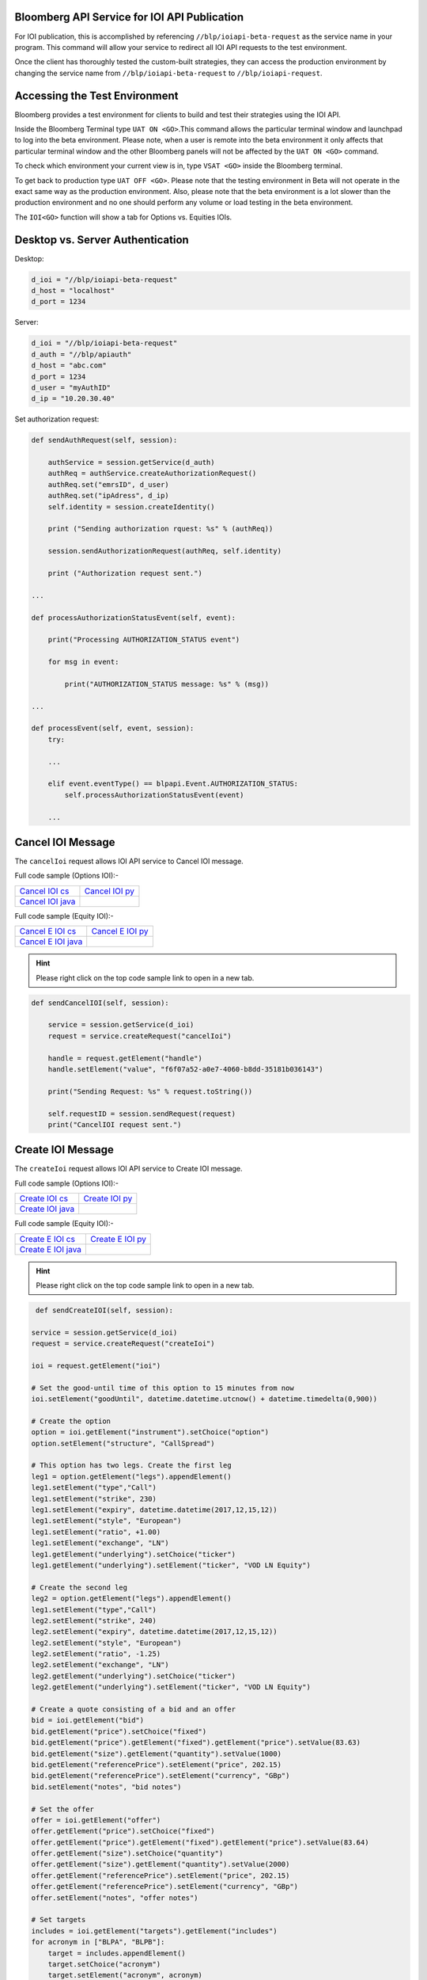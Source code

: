 Bloomberg API Service for IOI API Publication
=============================================

For IOI publication, this is accomplished by referencing ``//blp/ioiapi-beta-request`` as the service name in your program. This command will allow your service  to redirect all IOI API requests to the test environment.   

Once the client has thoroughly tested the custom-built strategies, they can access the production 
environment by changing the service name from ``//blp/ioiapi-beta-request`` to ``//blp/ioiapi-request``.


Accessing the Test Environment
==============================

Bloomberg provides a test environment for clients to build and test their strategies using the IOI API.

Inside the Bloomberg Terminal type ``UAT ON <GO>``.This command allows the particular terminal window and launchpad to log into the beta environment. Please note, when a user is remote into the beta environment it only affects that particular terminal window and the other Bloomberg panels will not be affected by the ``UAT ON <GO>`` command.

To check which environment your current view is in, type ``VSAT <GO>`` inside the Bloomberg terminal.

To get back to production type ``UAT OFF <GO>``. Please note that the testing environment in Beta will not 
operate in the exact same way as the production environment. Also, please note that the beta environment is a lot slower than the 
production environment and no one should perform any volume or load testing in the beta environment.

The ``IOI<GO>`` function will show a tab for Options vs. Equities IOIs.


Desktop vs. Server Authentication
=================================

Desktop:

.. code-block:: python

    d_ioi = "//blp/ioiapi-beta-request"
    d_host = "localhost"
    d_port = 1234


Server:

.. code-block:: python

    d_ioi = "//blp/ioiapi-beta-request"
    d_auth = "//blp/apiauth"
    d_host = "abc.com"
    d_port = 1234
    d_user = "myAuthID"
    d_ip = "10.20.30.40"

Set authorization request:

.. code-block:: python
    
    def sendAuthRequest(self, session):

        authService = session.getService(d_auth)
        authReq = authService.createAuthorizationRequest()
        authReq.set("emrsID", d_user)
        authReq.set("ipAdress", d_ip)
        self.identity = session.createIdentity()

        print ("Sending authorization rquest: %s" % (authReq))

        session.sendAuthorizationRequest(authReq, self.identity)

        print ("Authorization request sent.")

    ...

    def processAuthorizationStatusEvent(self, event):

        print("Processing AUTHORIZATION_STATUS event")

        for msg in event:

            print("AUTHORIZATION_STATUS message: %s" % (msg))

    ...

    def processEvent(self, event, session):
        try:

        ...

        elif event.eventType() == blpapi.Event.AUTHORIZATION_STATUS:
            self.processAuthorizationStatusEvent(event)

        ...


Cancel IOI Message
==================


The ``cancelIoi`` request allows IOI API service to Cancel IOI message. 


Full code sample (Options IOI):-

================== ================== 
`Cancel IOI cs`_   `Cancel IOI py`_	
------------------ ------------------ 
`Cancel IOI java`_ 
================== ==================

.. _Cancel IOI cs: https://github.com/tkim/ioi_api_repository/blob/master/C%23/cs_dapi_CancelIOI.cs

.. _Cancel IOI java: https://github.com/tkim/ioi_api_repository/blob/master/Java/Java_dapi_CancelIOI.java

.. _Cancel IOI py: https://github.com/tkim/ioi_api_repository/blob/master/Python/py_dapi_CancelIOI.py


Full code sample (Equity IOI):-

==================== ================== 
`Cancel E IOI cs`_   `Cancel E IOI py`_ 
-------------------- ------------------ 
`Cancel E IOI java`_
==================== ==================

.. _Cancel E IOI cs: https://github.com/tkim/ioi_api_repository/blob/master/C%23/cs_dapi_CancelEquityIOI.cs
.. _Cancel E IOI py: https://github.com/tkim/ioi_api_repository/blob/master/Python/py_dapi_CancelEquityIOI.py
.. _Cancel E IOI java: https://github.com/tkim/ioi_api_repository/blob/master/Java/java_dapi_CancelEquityIOI.java

.. hint:: 

	Please right click on the top code sample link to open in a new tab.
	


.. code-block:: python
             
    
    def sendCancelIOI(self, session):

        service = session.getService(d_ioi)
        request = service.createRequest("cancelIoi")

        handle = request.getElement("handle")
        handle.setElement("value", "f6f07a52-a0e7-4060-b8dd-35181b036143")

        print("Sending Request: %s" % request.toString())

        self.requestID = session.sendRequest(request)
        print("CancelIOI request sent.")



Create IOI Message
==================


The ``createIoi`` request allows IOI API service to Create IOI message. 


Full code sample (Options IOI):-

================== ================ 
`Create IOI cs`_   `Create IOI py`_
------------------ ---------------- 
`Create IOI java`_ 
================== ================ 


.. _Create IOI cs: https://github.com/tkim/ioi_api_repository/blob/master/C%23/cs_dapi_CreateIOI.cs

.. _Create IOI java: https://github.com/tkim/ioi_api_repository/blob/master/Java/Java_dapi_CreateIOI.java

.. _Create IOI py: https://github.com/tkim/ioi_api_repository/blob/master/Python/py_dapi_CreateIOI.py


Full code sample (Equity IOI):-

==================== ================== 
`Create E IOI cs`_   `Create E IOI py`_ 
-------------------- ------------------ 
`Create E IOI java`_ 
==================== ==================

.. _Create E IOI cs: https://github.com/tkim/ioi_api_repository/blob/master/C%23/cs_dapi_CreateEquityIOI.cs

.. _Create E IOI py: https://github.com/tkim/ioi_api_repository/blob/master/Python/py_dapi_CreateEquityIOI.py

.. _Create E IOI java: https://github.com/tkim/ioi_api_repository/blob/master/Java/java_dapi_CreateEquityIOI.java


.. hint:: 

	Please right click on the top code sample link to open in a new tab.

	
.. code-block:: python
	

	 def sendCreateIOI(self, session):

        service = session.getService(d_ioi)
        request = service.createRequest("createIoi")

        ioi = request.getElement("ioi")

        # Set the good-until time of this option to 15 minutes from now
        ioi.setElement("goodUntil", datetime.datetime.utcnow() + datetime.timedelta(0,900))

        # Create the option
        option = ioi.getElement("instrument").setChoice("option")
        option.setElement("structure", "CallSpread")

        # This option has two legs. Create the first leg
        leg1 = option.getElement("legs").appendElement()
        leg1.setElement("type","Call")
        leg1.setElement("strike", 230)
        leg1.setElement("expiry", datetime.datetime(2017,12,15,12))
        leg1.setElement("style", "European")
        leg1.setElement("ratio", +1.00)
        leg1.setElement("exchange", "LN")
        leg1.getElement("underlying").setChoice("ticker")
        leg1.getElement("underlying").setElement("ticker", "VOD LN Equity")

        # Create the second leg
        leg2 = option.getElement("legs").appendElement()
        leg1.setElement("type","Call")
        leg2.setElement("strike", 240)
        leg2.setElement("expiry", datetime.datetime(2017,12,15,12))
        leg2.setElement("style", "European")
        leg2.setElement("ratio", -1.25)
        leg2.setElement("exchange", "LN")
        leg2.getElement("underlying").setChoice("ticker")
        leg2.getElement("underlying").setElement("ticker", "VOD LN Equity")

        # Create a quote consisting of a bid and an offer
        bid = ioi.getElement("bid")
        bid.getElement("price").setChoice("fixed")
        bid.getElement("price").getElement("fixed").getElement("price").setValue(83.63)
        bid.getElement("size").getElement("quantity").setValue(1000)
        bid.getElement("referencePrice").setElement("price", 202.15)
        bid.getElement("referencePrice").setElement("currency", "GBp")
        bid.setElement("notes", "bid notes")

        # Set the offer
        offer = ioi.getElement("offer")
        offer.getElement("price").setChoice("fixed")
        offer.getElement("price").getElement("fixed").getElement("price").setValue(83.64)
        offer.getElement("size").setChoice("quantity")
        offer.getElement("size").getElement("quantity").setValue(2000)
        offer.getElement("referencePrice").setElement("price", 202.15)
        offer.getElement("referencePrice").setElement("currency", "GBp")
        offer.setElement("notes", "offer notes")

        # Set targets
        includes = ioi.getElement("targets").getElement("includes")
        for acronym in ["BLPA", "BLPB"]:
            target = includes.appendElement()
            target.setChoice("acronym")
            target.setElement("acronym", acronym)
                    
        
        print("Sending Request: %s" % request.toString())

        self.requestID = session.sendRequest(request)
        print("CreateIOI request sent.") 



Update IOI Message
===================


The ``updateIoi`` request allows IOI API service to Update IOI message. 


Full code sample (Options IOI):-

================== ================ 
`Update IOI cs`_   `Update IOI py`_
------------------ ---------------- 
`Update IOI java`_ 
================== ================ 


.. _Update IOI cs: https://github.com/tkim/ioi_api_repository/blob/master/C%23/cs_dapi_UpdateIOI.cs

.. _Update IOI java: https://github.com/tkim/ioi_api_repository/blob/master/Java/Java_dapi_UpdateIOI.java

.. _Update IOI py: https://github.com/tkim/ioi_api_repository/blob/master/Python/py_dapi_UpdateIOI.py


Full code sample (Equity IOI):-

==================== ================== 
`Update E IOI cs`_   `Update E IOI py`_ 
-------------------- ------------------ 
`Update E IOI java`_ 
==================== ==================

.. _Update E IOI cs: https://github.com/tkim/ioi_api_repository/blob/master/C%23/cs_dapi_UpdateEquityIOI.cs

.. _Update E IOI py: https://github.com/tkim/ioi_api_repository/blob/master/Python/py_dapi_UpdateEquityIOI.py

.. _Update E IOI java: https://github.com/tkim/ioi_api_repository/blob/master/Java/java_dapi_UpdateEquityIOI.java


.. hint:: 

	Please right click on the top code sample link to open in a new tab.

	

.. code-block:: python

	
	def sendUpdateIOI(self, session):

        service = session.getService(d_ioi)
        request = service.createRequest("updateIoi")

        handle = request.getElement("handle")
        handle.setElement("value", "5f20228a-bef6-41bb-81eb-6abe0b21a00e")

        ioi = request.getElement("ioi")

        # Set the good-until time of this option to 15 minutes from now
        ioi.setElement("goodUntil", datetime.datetime.utcnow() + datetime.timedelta(0,900))

        # Create the option
        option = ioi.getElement("instrument").setChoice("option")
        option.setElement("structure", "CallSpread")

        # This option has two legs. Create the first leg
        leg1 = option.getElement("legs").appendElement()
        leg1.setElement("type","Call")
        leg1.setElement("strike", 230)
        leg1.setElement("expiry", datetime.datetime(2017,12,15,12))
        leg1.setElement("style", "European")
        leg1.setElement("ratio", +1.00)
        leg1.setElement("exchange", "LN")
        leg1.getElement("underlying").setChoice("ticker")
        leg1.getElement("underlying").setElement("ticker", "VOD LN Equity")

        # Create the second leg
        leg2 = option.getElement("legs").appendElement()
        leg1.setElement("type","Call")
        leg2.setElement("strike", 240)
        leg2.setElement("expiry", datetime.datetime(2017,12,15,12))
        leg2.setElement("style", "European")
        leg2.setElement("ratio", -1.25)
        leg2.setElement("exchange", "LN")
        leg2.getElement("underlying").setChoice("ticker")
        leg2.getElement("underlying").setElement("ticker", "VOD LN Equity")

        # Create a quote consisting of a bid and an offer
        bid = ioi.getElement("bid")
        bid.getElement("price").setChoice("fixed")
        bid.getElement("price").getElement("fixed").getElement("price").setValue(83.63)
        bid.getElement("size").getElement("quantity").setValue(1000)
        bid.getElement("referencePrice").setElement("price", 202.15)
        bid.getElement("referencePrice").setElement("currency", "GBp")
        bid.setElement("notes", "bid notes")

        # Set the offer
        offer = ioi.getElement("offer")
        offer.getElement("price").setChoice("fixed")
        offer.getElement("price").getElement("fixed").getElement("price").setValue(83.64)
        offer.getElement("size").setChoice("quantity")
        offer.getElement("size").getElement("quantity").setValue(2000)
        offer.getElement("referencePrice").setElement("price", 202.15)
        offer.getElement("referencePrice").setElement("currency", "GBp")
        offer.setElement("notes", "offer notes")

        # Set targets
        includes = ioi.getElement("targets").getElement("includes")
        for acronym in ["BLPA", "BLPB"]:
            target = includes.appendElement()
            target.setChoice("acronym")
            target.setElement("acronym", acronym)
                    
        
        print("Sending Request: %s" % request.toString())

        self.requestID = session.sendRequest(request)
        print("UpdateIOI request sent.")



Description of Elements
=======================

The following elements are available for equity and options IOI publication.

The sell-side sending IOIs will buy from the buy-side at the bid size/price and sell to the buy-side at the offer size/price.


.. important::

    All times in IOI API are Datetime objects. Every language has slightly different syntax but unless the user specifies an offset, the datetime object defaults to UTC.


+------------------------------+-----------------------------------------------+---------+
|Element Name                  | Description                                   | Type    |
+==============================+===============================================+=========+
|``acronym``                   | IPER code to target IOIs                      | string  |
+------------------------------+-----------------------------------------------+---------+
|``currency``                  | Currency of the IOI                           | string  |
+------------------------------+-----------------------------------------------+---------+
|``delta``                     | Options delta                                 | float64 |
+------------------------------+-----------------------------------------------+---------+
|``futureRefDate``             | future reference date                         | datetime|
+------------------------------+-----------------------------------------------+---------+
|``goodUntil``                 | good until date/time                          | datetime|
+------------------------------+-----------------------------------------------+---------+
|``handle``                    |Unique Bloomberg value to identify IOI message | string  |
+------------------------------+-----------------------------------------------+---------+
|``instrument``                | Stock or Options                              |         |
+------------------------------+-----------------------------------------------+---------+
|``limitPrice``                | Limit price                                   | float64 |
+------------------------------+-----------------------------------------------+---------+
|``natural``                   | Natural IOI indicator                         | bool    |
+------------------------------+-----------------------------------------------+---------+
|``notes``                     | Free text field                               | string  |
+------------------------------+-----------------------------------------------+---------+
|``offsetAmount``              | pegged offset amount                          | float64 |
+------------------------------+-----------------------------------------------+---------+
|``offsetFrom``                | pegged offset from Bid, Mid, Ask              | Enum    |
+------------------------------+-----------------------------------------------+---------+
|``price``                     | IOI price                                     | float64 |
+------------------------------+-----------------------------------------------+---------+
|``qualifiers``                | IOI qualifiers                                | string  |
+------------------------------+-----------------------------------------------+---------+
|``quality``                   | Small, Medium, or Large                       | enum    |
+------------------------------+-----------------------------------------------+---------+
|``quantity``                  | Actual quantity of the IOI                    | int64   |
+------------------------------+-----------------------------------------------+---------+
|``ratio``                     | Options IOI ratio                             | float64 |
+------------------------------+-----------------------------------------------+---------+
|``strike``                    | Options IOI strike                            | float64 |
+------------------------------+-----------------------------------------------+---------+
|``style``                     | Options IOI style (e.g. European or American) | enum    |
+------------------------------+-----------------------------------------------+---------+
|``structure``                 | Options IOI structure                         | enum    |
|                              |  | Custom, CallSpread, PutSpread, Straddle,   |         |
|                              |  | Strangle, SingleLegCall, SingleLegPut,     |         |
|                              |  | CalendarCallSpread, CalendarPutSpread,     |         |
|                              |  | CallSpreadReversal, PutSpreadReversal,     |         |
|                              |  | DiagonalCalendarCallSpread,                |         |
|                              |  | DiagonalCalendarPutSpread, CallButterfly,  |         |
|                              |  | PutButterfly, IronButterfly, RiskReversal, |         |
|                              |  | Box, CallLadder, PutLadder, CallCondor,    |         |
|                              |  | PutCondor, IronCondor, JellyRoll,          |         |
|                              |  | RatioCallSpread, RatioPutSpread            |         |
+------------------------------+-----------------------------------------------+---------+
|``ticker``                    | IOI ticker                                    | string  |
+------------------------------+-----------------------------------------------+---------+
|``type``                      | Options IOI type  (e.g. Call or Put)          | enum    |
+------------------------------+-----------------------------------------------+---------+
|``volatility``                | Options IOI volatility                        | float64 |
+------------------------------+-----------------------------------------------+---------+



Actionable IOI
==============

The IOIs published via IOI API Publication service from the sell-side can be actionable by the receiving buy-side firms.

The sell-side using IOI API Publication service can specify the targeting EMSX broker code along with ``customId`` element.
The ``customId`` will allow the order receiving sell-side to tie the order back to the original IOI generated from the sell-side.

 
+------------------------------+-----------------------------------------------+---------+
|Element Name                  | Description                                   | Type    |
+==============================+===============================================+=========+
|``broker``                    |  | The broker code used in EMSX to submit the | string  |
|                              |  | order. This is viewable as                 |         |
|                              |  | ``ioi_routing_broker`` element in the      |         | 
|                              |  | IOI API Subscription service.              |         |
+------------------------------+-----------------------------------------------+---------+
|``customId``                  |  | Optional, can be created by the sell-side  | string  |
|                              |  | to correlate back to an order. This is     |         |
|                              |  | viewable as ``ioi_routing_id`` element in  |         |
|                              |  | the IOI API Subscription service.          |         |
+------------------------------+-----------------------------------------------+---------+
|``strategy``                  |  | Optinal, if specified and the strategy     | string  |
|                              |  | exists in ``EQMB<GO>``, this element will  |         |
|                              |  | be accepted.                               |         |
+------------------------------+-----------------------------------------------+---------+

